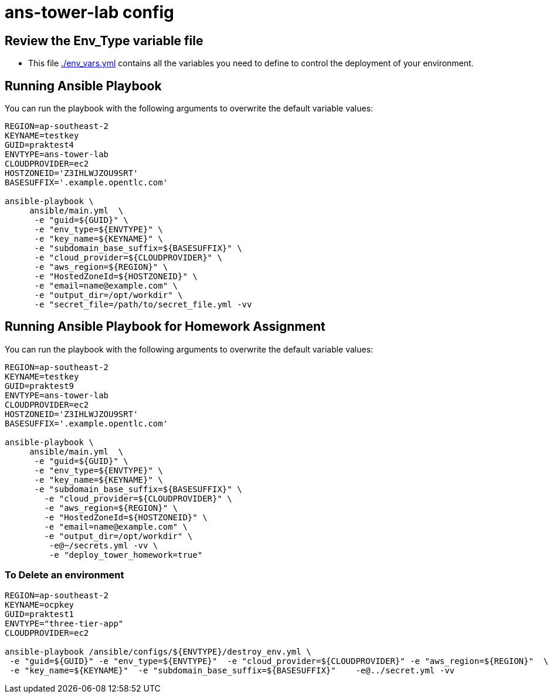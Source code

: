 = ans-tower-lab config

== Review the Env_Type variable file

* This file link:./env_vars.yml[./env_vars.yml] contains all the variables you
 need to define to control the deployment of your environment.


== Running Ansible Playbook

You can run the playbook with the following arguments to overwrite the default variable values:
[source,bash]
----
REGION=ap-southeast-2
KEYNAME=testkey
GUID=praktest4
ENVTYPE=ans-tower-lab
CLOUDPROVIDER=ec2
HOSTZONEID='Z3IHLWJZOU9SRT'
BASESUFFIX='.example.opentlc.com'

ansible-playbook \
     ansible/main.yml  \
      -e "guid=${GUID}" \
      -e "env_type=${ENVTYPE}" \
      -e "key_name=${KEYNAME}" \
      -e "subdomain_base_suffix=${BASESUFFIX}" \
      -e "cloud_provider=${CLOUDPROVIDER}" \
      -e "aws_region=${REGION}" \
      -e "HostedZoneId=${HOSTZONEID}" \
      -e "email=name@example.com" \
      -e "output_dir=/opt/workdir" \
      -e "secret_file=/path/to/secret_file.yml -vv
----
== Running Ansible Playbook for Homework Assignment

You can run the playbook with the following arguments to overwrite the default variable values:
[source,bash]
----
REGION=ap-southeast-2
KEYNAME=testkey
GUID=praktest9
ENVTYPE=ans-tower-lab
CLOUDPROVIDER=ec2
HOSTZONEID='Z3IHLWJZOU9SRT'
BASESUFFIX='.example.opentlc.com'

ansible-playbook \
     ansible/main.yml  \
      -e "guid=${GUID}" \
      -e "env_type=${ENVTYPE}" \
      -e "key_name=${KEYNAME}" \
      -e "subdomain_base_suffix=${BASESUFFIX}" \
        -e "cloud_provider=${CLOUDPROVIDER}" \
        -e "aws_region=${REGION}" \
        -e "HostedZoneId=${HOSTZONEID}" \
        -e "email=name@example.com" \
        -e "output_dir=/opt/workdir" \
         -e@~/secrets.yml -vv \
         -e "deploy_tower_homework=true"
----



=== To Delete an environment
----

REGION=ap-southeast-2
KEYNAME=ocpkey
GUID=praktest1
ENVTYPE="three-tier-app"
CLOUDPROVIDER=ec2

ansible-playbook /ansible/configs/${ENVTYPE}/destroy_env.yml \
 -e "guid=${GUID}" -e "env_type=${ENVTYPE}"  -e "cloud_provider=${CLOUDPROVIDER}" -e "aws_region=${REGION}"  \
 -e "key_name=${KEYNAME}"  -e "subdomain_base_suffix=${BASESUFFIX}"    -e@../secret.yml -vv
----
